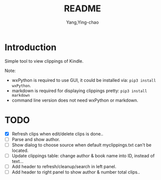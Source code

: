 #+TITLE: README
#+AUTHOR: Yang,Ying-chao
#+EMAIL:  yingchao.yang@icloud.com
#+OPTIONS:  ^:nil H:7 num:t toc:2 \n:nil ::t |:t -:t f:t *:t tex:t d:(HIDE) tags:not-in-toc 
#+STARTUP:  align nodlcheck oddeven lognotestate 
#+SEQ_TODO: TODO(t) INPROGRESS(i) WAITING(w@) | DONE(d) CANCELED(c@)
#+TAGS:     Write(w) Update(u) Fix(f) Check(c) noexport(n)
#+LANGUAGE: en
#+EXCLUDE_TAGS: noexport
#+KEYWORDS: (nil)
#+CATEGORY: (nil)
#+DESCRIPTION: (nil)

* Introduction

Simple tool to view clippings of Kindle.

Note:
 - wxPython is required to use GUI, it could be installed via: =pip3 install wxPython=.
 - markdown is required for displaying clippings pretty: =pip3 install markdown=
 - command line version does not need wxPython or markdown.

* TODO
- [X] Refresh clips when edit/delete clips is done..
- [ ] Parse and show author.
- [ ] Show dialog to choose source when default myclippings.txt can't be located.
- [ ] Update clippings table: change author & book name into ID, instead of text...
- [ ] Add header to refresh/cleanup/search in left panel.
- [ ] Add header to right panel to show author & number total clips..
  [[./images/Screen Shot 2019-06-16 at 8.11.10 AM.png]]
